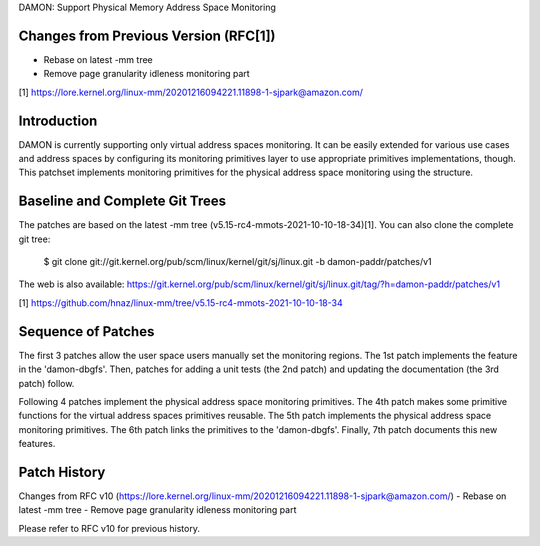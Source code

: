 DAMON: Support Physical Memory Address Space Monitoring

Changes from Previous Version (RFC[1])
======================================

- Rebase on latest -mm tree
- Remove page granularity idleness monitoring part

[1] https://lore.kernel.org/linux-mm/20201216094221.11898-1-sjpark@amazon.com/

Introduction
============

DAMON is currently supporting only virtual address spaces monitoring.  It can
be easily extended for various use cases and address spaces by configuring its
monitoring primitives layer to use appropriate primitives implementations,
though.  This patchset implements monitoring primitives for the physical
address space monitoring using the structure.

Baseline and Complete Git Trees
===============================

The patches are based on the latest -mm tree
(v5.15-rc4-mmots-2021-10-10-18-34)[1].  You can also clone the complete git
tree:

    $ git clone git://git.kernel.org/pub/scm/linux/kernel/git/sj/linux.git -b damon-paddr/patches/v1

The web is also available:
https://git.kernel.org/pub/scm/linux/kernel/git/sj/linux.git/tag/?h=damon-paddr/patches/v1

[1] https://github.com/hnaz/linux-mm/tree/v5.15-rc4-mmots-2021-10-10-18-34

Sequence of Patches
===================

The first 3 patches allow the user space users manually set the monitoring
regions.  The 1st patch implements the feature in the 'damon-dbgfs'.  Then,
patches for adding a unit tests (the 2nd patch) and updating the documentation
(the 3rd patch) follow.

Following 4 patches implement the physical address space monitoring primitives.
The 4th patch makes some primitive functions for the virtual address spaces
primitives reusable.  The 5th patch implements the physical address space
monitoring primitives.  The 6th patch links the primitives to the
'damon-dbgfs'.  Finally, 7th patch documents this new features.

Patch History
=============

Changes from RFC v10
(https://lore.kernel.org/linux-mm/20201216094221.11898-1-sjpark@amazon.com/)
- Rebase on latest -mm tree
- Remove page granularity idleness monitoring part

Please refer to RFC v10 for previous history.

